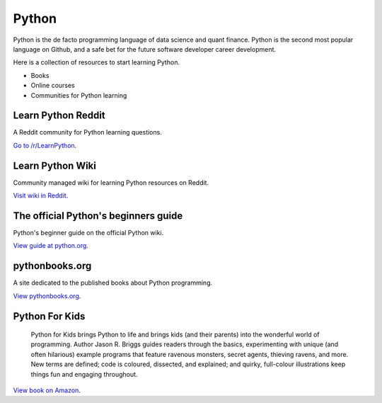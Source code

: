 .. meta::
   :description: How to learn Python, online and with books

Python
======

Python is the de facto programming language of data science and quant finance.
Python is the second most popular language on Github, and a safe bet
for the future software developer career development.

Here is a collection of resources to start learning Python.

- Books

- Online courses

- Communities for Python learning

Learn Python Reddit
-------------------

A Reddit community for Python learning questions.

`Go to /r/LearnPython <https://www.reddit.com/r/learnpython/>`__.

Learn Python Wiki
-----------------

Community managed wiki for learning Python resources on Reddit.

`Visit wiki in Reddit <https://www.reddit.com/r/learnpython/wiki/index/>`__.

The official Python's beginners guide
-------------------------------------

Python's beginner guide on the official Python wiki.

`View guide at python.org <https://wiki.python.org/moin/BeginnersGuide>`__.

pythonbooks.org
---------------

A site dedicated to the published books about Python programming.

`View pythonbooks.org <https://pythonbooks.org/>`__.

Python For Kids
---------------

 Python for Kids brings Python to life and brings kids (and their parents) into the wonderful world of programming. Author Jason R. Briggs guides readers through the basics, experimenting with unique (and often hilarious) example programs that feature ravenous monsters, secret agents, thieving ravens, and more. New terms are defined; code is coloured, dissected, and explained; and quirky, full-colour illustrations keep things fun and engaging throughout.

`View book on Amazon <https://www.amazon.co.uk/dp/1718503024?psc=1&th=1&linkCode=gg2&tag=pythonbooks01-20>`__.



